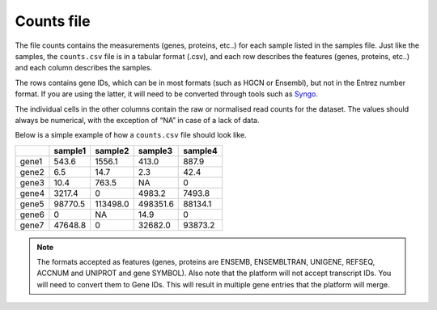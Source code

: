 .. _counts:

Counts file
================================================================================

The file counts contains the measurements (genes, proteins, etc..) for each sample listed in the samples file. Just
like the samples, the ``counts.csv`` file is in a tabular format (.csv), and each row describes the features (genes, proteins, etc..)
and each column describes the samples.

The rows contains gene IDs, which can be in most formats (such as HGCN or Ensembl), but not in the 
Entrez number format. If you are using the latter, it will need to be converted through tools such as `Syngo <https://www.syngoportal.org/convert>`_.

The individual cells in the other columns contain the raw or normalised read counts for the dataset. The values should always be numerical, with the exception of “NA” in case of a lack of data.

Below is a simple example of how a ``counts.csv`` file should look like.

+-------+---------+----------+----------+---------+
|       | sample1 | sample2  | sample3  | sample4 |
+=======+=========+==========+==========+=========+
| gene1 | 543.6   | 1556.1   | 413.0    | 887.9   |
+-------+---------+----------+----------+---------+
| gene2 | 6.5     | 14.7     | 2.3      | 42.4    |
+-------+---------+----------+----------+---------+
| gene3 | 10.4    | 763.5    | NA       | 0       |
+-------+---------+----------+----------+---------+
| gene4 | 3217.4  | 0        | 4983.2   | 7493.8  |
+-------+---------+----------+----------+---------+
| gene5 | 98770.5 | 113498.0 | 498351.6 | 88134.1 |
+-------+---------+----------+----------+---------+
| gene6 | 0       | NA       | 14.9     | 0       |
+-------+---------+----------+----------+---------+
| gene7 | 47648.8 | 0        | 32682.0  | 93873.2 |
+-------+---------+----------+----------+---------+

..
    The input formats need to be reviewed

.. note::
    The formats accepted as features (genes, proteins are ENSEMB, ENSEMBLTRAN, UNIGENE, REFSEQ, ACCNUM and UNIPROT and gene SYMBOL).
    Also note that the platform will not accept transcript IDs. You will need to convert them to Gene IDs. This will result in multiple gene entries that the platform will merge.



.. seealso::
    If you are familiar with R, you can think of the counts file as a data.frame object. We provide an example samples file that can be accessed by installing playbase ``devtools::install_github("bigomics/playbase")`` and running ``playbase::COUNTS``.
